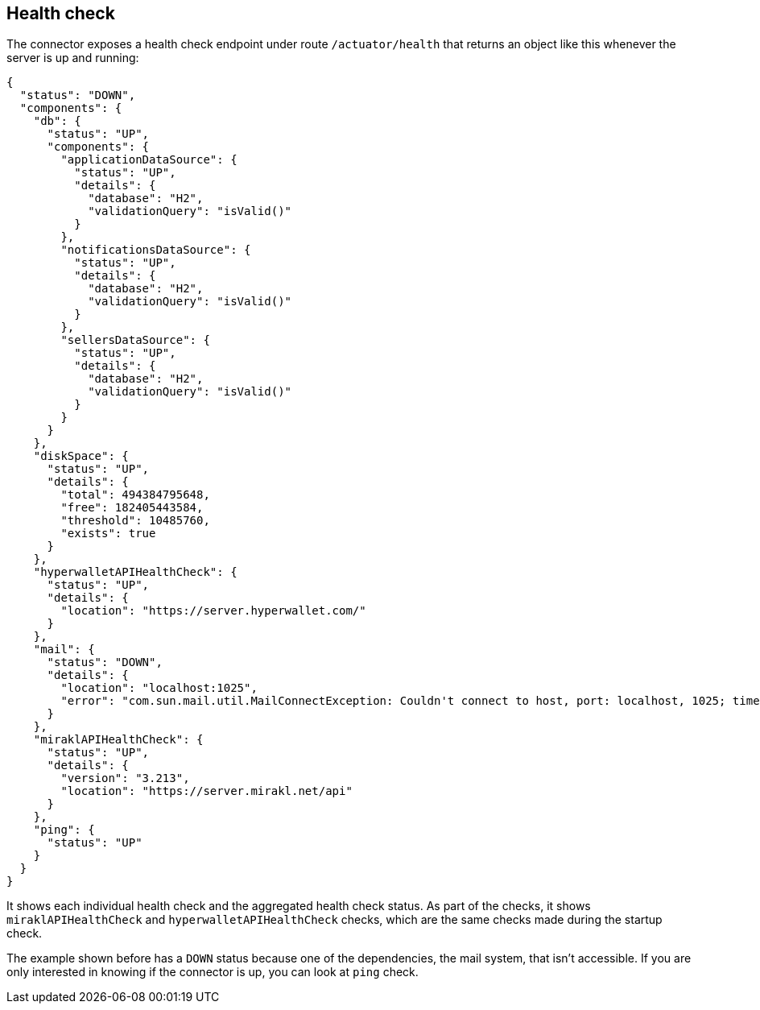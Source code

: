 == Health check

The connector exposes a health check endpoint under route `/actuator/health` that returns an object like this whenever the server is up and running:

....
{
  "status": "DOWN",
  "components": {
    "db": {
      "status": "UP",
      "components": {
        "applicationDataSource": {
          "status": "UP",
          "details": {
            "database": "H2",
            "validationQuery": "isValid()"
          }
        },
        "notificationsDataSource": {
          "status": "UP",
          "details": {
            "database": "H2",
            "validationQuery": "isValid()"
          }
        },
        "sellersDataSource": {
          "status": "UP",
          "details": {
            "database": "H2",
            "validationQuery": "isValid()"
          }
        }
      }
    },
    "diskSpace": {
      "status": "UP",
      "details": {
        "total": 494384795648,
        "free": 182405443584,
        "threshold": 10485760,
        "exists": true
      }
    },
    "hyperwalletAPIHealthCheck": {
      "status": "UP",
      "details": {
        "location": "https://server.hyperwallet.com/"
      }
    },
    "mail": {
      "status": "DOWN",
      "details": {
        "location": "localhost:1025",
        "error": "com.sun.mail.util.MailConnectException: Couldn't connect to host, port: localhost, 1025; timeout 5000"
      }
    },
    "miraklAPIHealthCheck": {
      "status": "UP",
      "details": {
        "version": "3.213",
        "location": "https://server.mirakl.net/api"
      }
    },
    "ping": {
      "status": "UP"
    }
  }
}
....

It shows each individual health check and the aggregated health check status. As part of the checks, it shows `miraklAPIHealthCheck` and `hyperwalletAPIHealthCheck` checks, which are the same checks made during the startup check.

The example shown before has a `DOWN` status because one of the dependencies, the mail system, that isn't accessible. If you are only interested in knowing if the connector is up, you can look at `ping` check.
